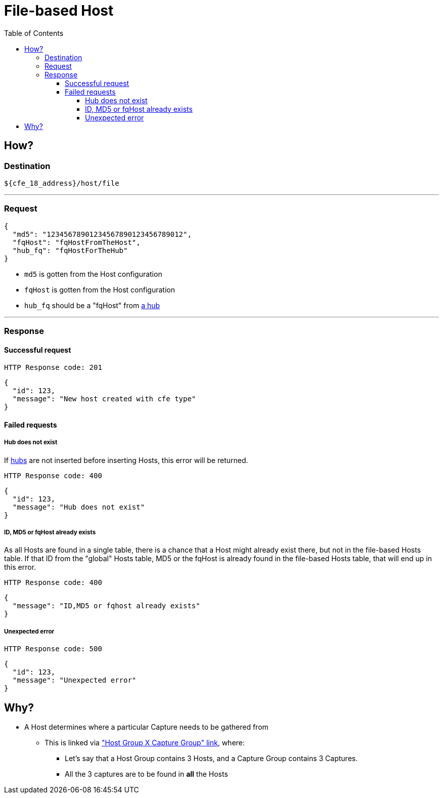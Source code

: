 = File-based Host
:toc:
:toclevels: 4
:icons: font

== How?

=== Destination
[source]
----
${cfe_18_address}/host/file
----
'''

=== Request

[source,json]
----
{
  "md5": "12345678901234567890123456789012",
  "fqHost": "fqHostFromTheHost",
  "hub_fq": "fqHostForTheHub"
}
----
* `md5` is gotten from the Host configuration
* `fqHost` is gotten from the Host configuration
* `hub_fq` should be a "fqHost" from link:../hub.adoc#_request[a hub]

'''

=== Response
==== Successful request
....
HTTP Response code: 201
....
[source,json]
----
{
  "id": 123,
  "message": "New host created with cfe type"
}
----

==== Failed requests
===== Hub does not exist
If link:../hub.adoc[hubs] are not inserted before inserting Hosts, this error will be returned.
....
HTTP Response code: 400
....
[source,json]
----
{
  "id": 123,
  "message": "Hub does not exist"
}
----

===== ID, MD5 or fqHost already exists
As all Hosts are found in a single table, there is a chance that a Host might already exist there, but not in the file-based Hosts table.
If that ID from the "global" Hosts table, MD5 or the fqHost is already found in the file-based Hosts table, that will end up in this error.
....
HTTP Response code: 400
....
[source,json]
----
{
  "message": "ID,MD5 or fqhost already exists"
}
----

===== Unexpected error
....
HTTP Response code: 500
....
[source,json]
----
{
  "id": 123,
  "message": "Unexpected error"
}
----

[#_why]
== Why?
* A Host determines where a particular Capture needs to be gathered from
** This is linked via link:../linkage.adoc["Host Group X Capture Group" link], where:
*** Let's say that a Host Group contains 3 Hosts, and a Capture Group contains 3 Captures.
*** All the 3 captures are to be found in *all* the Hosts

